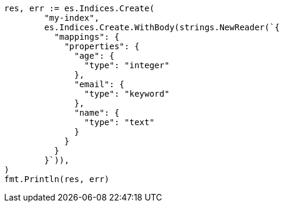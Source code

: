 // Generated from mapping_d8b2a88b5eca99d3691ad3cd40266736_test.go
//
[source, go]
----
res, err := es.Indices.Create(
	"my-index",
	es.Indices.Create.WithBody(strings.NewReader(`{
	  "mappings": {
	    "properties": {
	      "age": {
	        "type": "integer"
	      },
	      "email": {
	        "type": "keyword"
	      },
	      "name": {
	        "type": "text"
	      }
	    }
	  }
	}`)),
)
fmt.Println(res, err)
----
